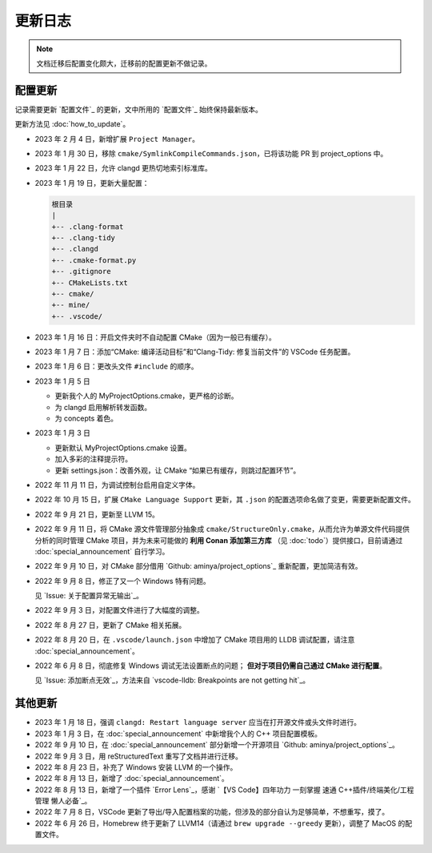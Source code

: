 ########
更新日志
########


.. note::

  文档迁移后配置变化颇大，迁移前的配置更新不做记录。

配置更新
********

记录需要更新 `配置文件`_ 的更新，文中所用的 `配置文件`_ 始终保持最新版本。

更新方法见 :doc:`how_to_update`。

- 2023 年 2 月 4 日，新增扩展 ``Project Manager``。
- 2023 年 1 月 30 日，移除 ``cmake/SymlinkCompileCommands.json``，已将该功能 PR 到 project_options 中。
- 2023 年 1 月 22 日，允许 clangd 更热切地索引标准库。
- 2023 年 1 月 19 日，更新大量配置：

  .. code-block:: txt

    根目录
    |
    +-- .clang-format
    +-- .clang-tidy
    +-- .clangd
    +-- .cmake-format.py
    +-- .gitignore
    +-- CMakeLists.txt
    +-- cmake/
    +-- mine/
    +-- .vscode/

- 2023 年 1 月 16 日：开启文件夹时不自动配置 CMake（因为一般已有缓存）。
- 2023 年 1 月 7 日：添加“CMake: 编译活动目标”和“Clang-Tidy: 修复当前文件”的 VSCode 任务配置。
- 2023 年 1 月 6 日：更改头文件 ``#include`` 的顺序。

- 2023 年 1 月 5 日

  - 更新我个人的 MyProjectOptions.cmake，更严格的诊断。
  - 为 clangd 启用解析转发函数。
  - 为 concepts 着色。

- 2023 年 1 月 3 日

  - 更新默认 MyProjectOptions.cmake 设置。
  - 加入多彩的注释提示符。
  - 更新 settings.json：改善外观，让 CMake “如果已有缓存，则跳过配置环节”。

- 2022 年 11 月 11 日，为调试控制台启用自定义字体。
- 2022 年 10 月 15 日，扩展 ``CMake Language Support`` 更新，其 ``.json`` 的配置选项命名做了变更，需要更新配置文件。
- 2022 年 9 月 21 日，更新至 LLVM 15。
- 2022 年 9 月 11 日，将 CMake 源文件管理部分抽象成 ``cmake/StructureOnly.cmake``，从而允许为单源文件代码提供分析的同时管理 CMake 项目，并为未来可能做的 **利用 Conan 添加第三方库** （见 :doc:`todo`）提供接口，目前请通过 :doc:`special_announcement` 自行学习。
- 2022 年 9 月 10 日，对 CMake 部分借用 `Github: aminya/project_options`_ 重新配置，更加简洁有效。
- 2022 年 9 月 8 日，修正了又一个 Windows 特有问题。

  见 `Issue: 关于配置异常无输出`_。

- 2022 年 9 月 3 日，对配置文件进行了大幅度的调整。
- 2022 年 8 月 27 日，更新了 CMake 相关拓展。
- 2022 年 8 月 20 日，在 ``.vscode/launch.json`` 中增加了 CMake 项目用的 LLDB 调试配置，请注意 :doc:`special_announcement`。
- 2022 年 6 月 8 日，彻底修复 Windows 调试无法设置断点的问题； **但对于项目仍需自己通过 CMake 进行配置**。

  见 `Issue: 添加断点无效`_，方法来自 `vscode-lldb: Breakpoints are not getting hit`_。

其他更新
********

- 2023 年 1 月 18 日，强调 ``clangd: Restart language server`` 应当在打开源文件或头文件时进行。
- 2023 年 1 月 3 日，在 :doc:`special_announcement` 中新增我个人的 C++ 项目配置模板。
- 2022 年 9 月 10 日，在 :doc:`special_announcement` 部分新增一个开源项目 `Github: aminya/project_options`_。
- 2022 年 9 月 3 日，用 reStructuredText 重写了文档并进行迁移。
- 2022 年 8 月 23 日，补充了 Windows 安装 LLVM 的一个操作。
- 2022 年 8 月 13 日，新增了 :doc:`special_announcement`。
- 2022 年 8 月 13 日，新增了一个插件 `Error Lens`_，感谢 `【VS Code】四年功力 一刻掌握 速通 C++插件/终端美化/工程管理 懒人必备`_。
- 2022 年 7 月 8 日，VSCode 更新了导出/导入配置档案的功能，但涉及的部分自认为足够简单，不想重写，摸了。
- 2022 年 6 月 26 日，Homebrew 终于更新了 LLVM14（请通过 ``brew upgrade --greedy`` 更新），调整了 MacOS 的配置文件。